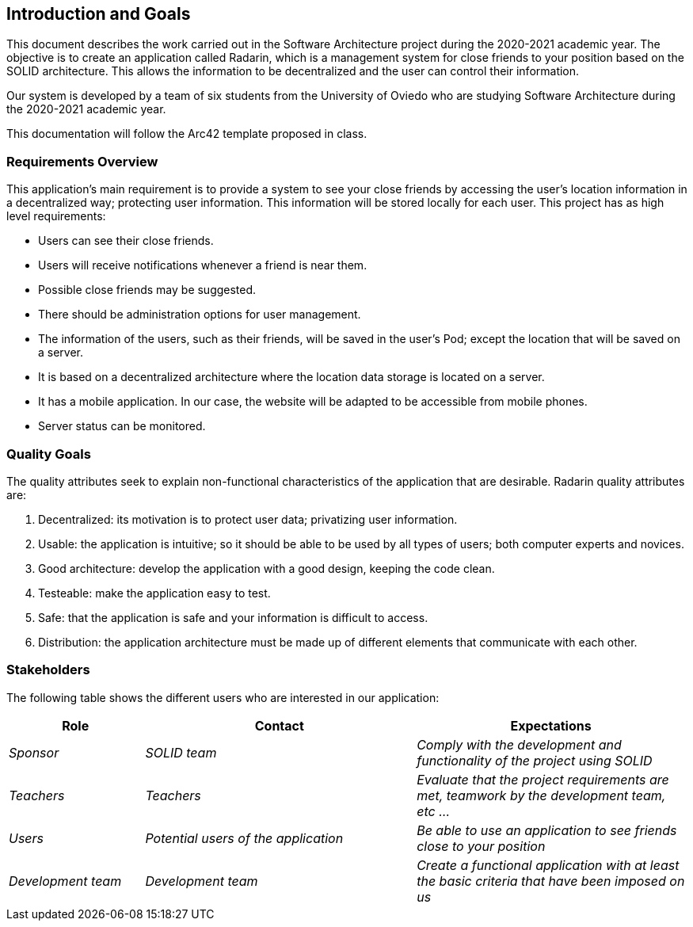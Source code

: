 [[section-introduction-and-goals]]
== Introduction and Goals

This document describes the work carried out in the Software Architecture project during the 2020-2021 academic year. The objective is to create an application called Radarin, which is a management system for close friends to your position based on the SOLID architecture. This allows the information to be decentralized and the user can control their information.

Our system is developed by a team of six students from the University of Oviedo who are studying Software Architecture during the 2020-2021 academic year.

This documentation will follow the Arc42 template proposed in class.


=== Requirements Overview

This application's main requirement is to provide a system to see your close friends by accessing the user's location information in a decentralized way; protecting user information. This information will be stored locally for each user.
This project has as high level requirements:

* Users can see their close friends.
* Users will receive notifications whenever a friend is near them.
* Possible close friends may be suggested.
* There should be administration options for user management.
* The information of the users, such as their friends, will be saved in the user's Pod; except the location that will be saved on a server.
* It is based on a decentralized architecture where the location data storage is located on a server.
* It has a mobile application. In our case, the website will be adapted to be accessible from mobile phones.
* Server status can be monitored.

=== Quality Goals

The quality attributes seek to explain non-functional characteristics of the application that are desirable. Radarin quality attributes are:

1. Decentralized: its motivation is to protect user data; privatizing user information.
2. Usable: the application is intuitive; so it should be able to be used by all types of users; both computer experts and novices.
3. Good architecture: develop the application with a good design, keeping the code clean.
4. Testeable: make the application easy to test.
5. Safe: that the application is safe and your information is difficult to access.
6. Distribution: the application architecture must be made up of different elements that communicate with each other.

=== Stakeholders

The following table shows the different users who are interested in our application:
[options="header",cols="1,2,2"]
|===
|Role|Contact|Expectations
| _Sponsor_ | _SOLID team_ | _Comply with the development and functionality of the project using SOLID_
| _Teachers_ | _Teachers_ | _Evaluate that the project requirements are met, teamwork by the development team, etc ..._
| _Users_ | _Potential users of the application_ | _Be able to use an application to see friends close to your position_
| _Development team_ | _Development team_ | _Create a functional application with at least the basic criteria that have been imposed on us_
|===
